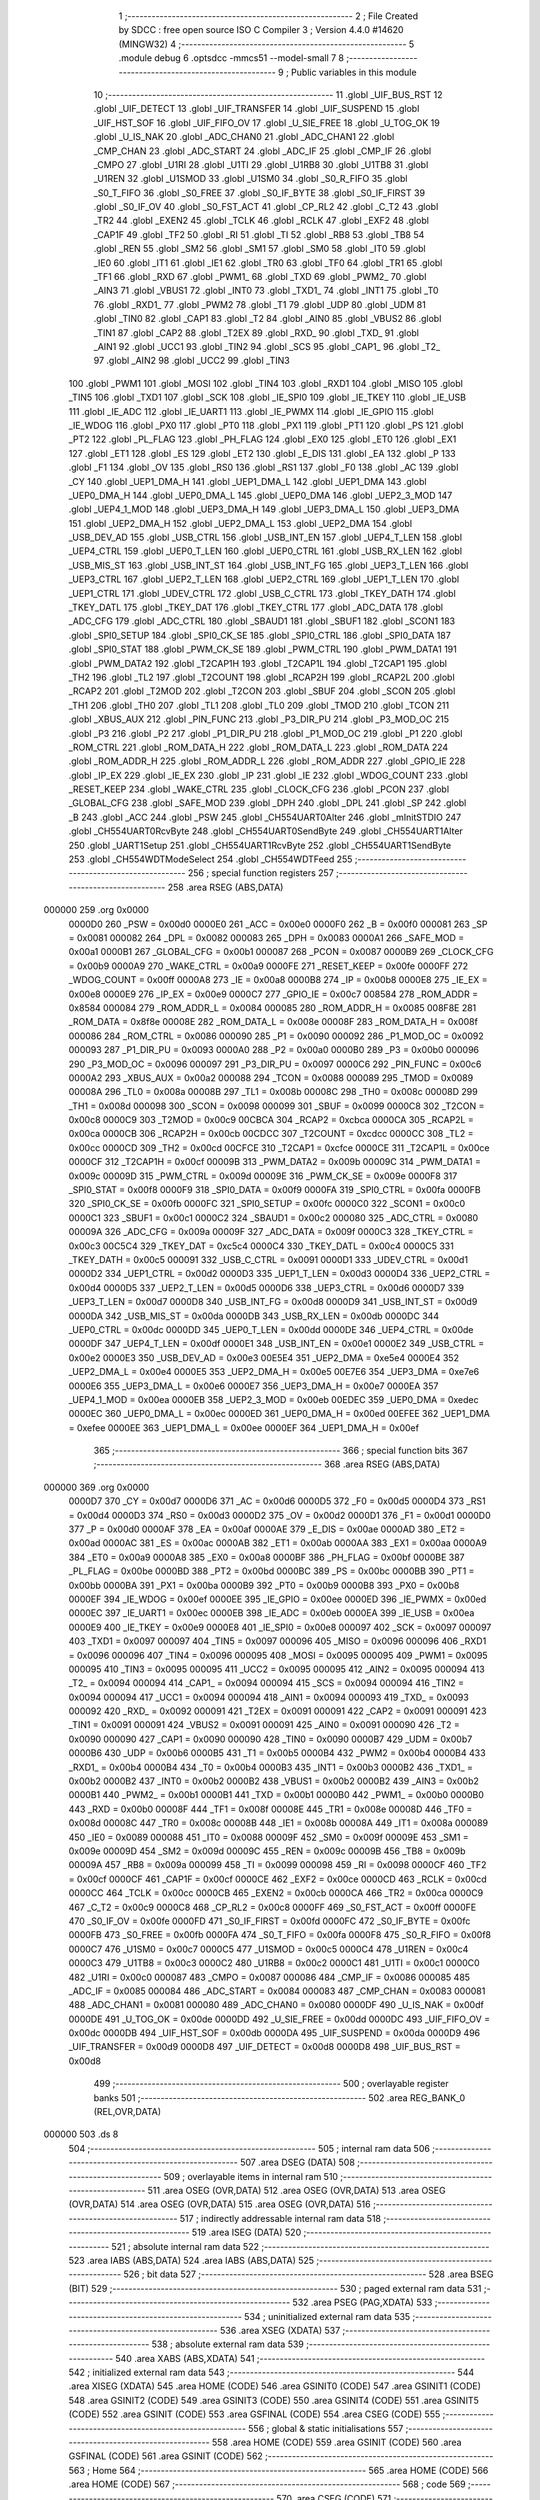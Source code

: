                                       1 ;--------------------------------------------------------
                                      2 ; File Created by SDCC : free open source ISO C Compiler 
                                      3 ; Version 4.4.0 #14620 (MINGW32)
                                      4 ;--------------------------------------------------------
                                      5 	.module debug
                                      6 	.optsdcc -mmcs51 --model-small
                                      7 	
                                      8 ;--------------------------------------------------------
                                      9 ; Public variables in this module
                                     10 ;--------------------------------------------------------
                                     11 	.globl _UIF_BUS_RST
                                     12 	.globl _UIF_DETECT
                                     13 	.globl _UIF_TRANSFER
                                     14 	.globl _UIF_SUSPEND
                                     15 	.globl _UIF_HST_SOF
                                     16 	.globl _UIF_FIFO_OV
                                     17 	.globl _U_SIE_FREE
                                     18 	.globl _U_TOG_OK
                                     19 	.globl _U_IS_NAK
                                     20 	.globl _ADC_CHAN0
                                     21 	.globl _ADC_CHAN1
                                     22 	.globl _CMP_CHAN
                                     23 	.globl _ADC_START
                                     24 	.globl _ADC_IF
                                     25 	.globl _CMP_IF
                                     26 	.globl _CMPO
                                     27 	.globl _U1RI
                                     28 	.globl _U1TI
                                     29 	.globl _U1RB8
                                     30 	.globl _U1TB8
                                     31 	.globl _U1REN
                                     32 	.globl _U1SMOD
                                     33 	.globl _U1SM0
                                     34 	.globl _S0_R_FIFO
                                     35 	.globl _S0_T_FIFO
                                     36 	.globl _S0_FREE
                                     37 	.globl _S0_IF_BYTE
                                     38 	.globl _S0_IF_FIRST
                                     39 	.globl _S0_IF_OV
                                     40 	.globl _S0_FST_ACT
                                     41 	.globl _CP_RL2
                                     42 	.globl _C_T2
                                     43 	.globl _TR2
                                     44 	.globl _EXEN2
                                     45 	.globl _TCLK
                                     46 	.globl _RCLK
                                     47 	.globl _EXF2
                                     48 	.globl _CAP1F
                                     49 	.globl _TF2
                                     50 	.globl _RI
                                     51 	.globl _TI
                                     52 	.globl _RB8
                                     53 	.globl _TB8
                                     54 	.globl _REN
                                     55 	.globl _SM2
                                     56 	.globl _SM1
                                     57 	.globl _SM0
                                     58 	.globl _IT0
                                     59 	.globl _IE0
                                     60 	.globl _IT1
                                     61 	.globl _IE1
                                     62 	.globl _TR0
                                     63 	.globl _TF0
                                     64 	.globl _TR1
                                     65 	.globl _TF1
                                     66 	.globl _RXD
                                     67 	.globl _PWM1_
                                     68 	.globl _TXD
                                     69 	.globl _PWM2_
                                     70 	.globl _AIN3
                                     71 	.globl _VBUS1
                                     72 	.globl _INT0
                                     73 	.globl _TXD1_
                                     74 	.globl _INT1
                                     75 	.globl _T0
                                     76 	.globl _RXD1_
                                     77 	.globl _PWM2
                                     78 	.globl _T1
                                     79 	.globl _UDP
                                     80 	.globl _UDM
                                     81 	.globl _TIN0
                                     82 	.globl _CAP1
                                     83 	.globl _T2
                                     84 	.globl _AIN0
                                     85 	.globl _VBUS2
                                     86 	.globl _TIN1
                                     87 	.globl _CAP2
                                     88 	.globl _T2EX
                                     89 	.globl _RXD_
                                     90 	.globl _TXD_
                                     91 	.globl _AIN1
                                     92 	.globl _UCC1
                                     93 	.globl _TIN2
                                     94 	.globl _SCS
                                     95 	.globl _CAP1_
                                     96 	.globl _T2_
                                     97 	.globl _AIN2
                                     98 	.globl _UCC2
                                     99 	.globl _TIN3
                                    100 	.globl _PWM1
                                    101 	.globl _MOSI
                                    102 	.globl _TIN4
                                    103 	.globl _RXD1
                                    104 	.globl _MISO
                                    105 	.globl _TIN5
                                    106 	.globl _TXD1
                                    107 	.globl _SCK
                                    108 	.globl _IE_SPI0
                                    109 	.globl _IE_TKEY
                                    110 	.globl _IE_USB
                                    111 	.globl _IE_ADC
                                    112 	.globl _IE_UART1
                                    113 	.globl _IE_PWMX
                                    114 	.globl _IE_GPIO
                                    115 	.globl _IE_WDOG
                                    116 	.globl _PX0
                                    117 	.globl _PT0
                                    118 	.globl _PX1
                                    119 	.globl _PT1
                                    120 	.globl _PS
                                    121 	.globl _PT2
                                    122 	.globl _PL_FLAG
                                    123 	.globl _PH_FLAG
                                    124 	.globl _EX0
                                    125 	.globl _ET0
                                    126 	.globl _EX1
                                    127 	.globl _ET1
                                    128 	.globl _ES
                                    129 	.globl _ET2
                                    130 	.globl _E_DIS
                                    131 	.globl _EA
                                    132 	.globl _P
                                    133 	.globl _F1
                                    134 	.globl _OV
                                    135 	.globl _RS0
                                    136 	.globl _RS1
                                    137 	.globl _F0
                                    138 	.globl _AC
                                    139 	.globl _CY
                                    140 	.globl _UEP1_DMA_H
                                    141 	.globl _UEP1_DMA_L
                                    142 	.globl _UEP1_DMA
                                    143 	.globl _UEP0_DMA_H
                                    144 	.globl _UEP0_DMA_L
                                    145 	.globl _UEP0_DMA
                                    146 	.globl _UEP2_3_MOD
                                    147 	.globl _UEP4_1_MOD
                                    148 	.globl _UEP3_DMA_H
                                    149 	.globl _UEP3_DMA_L
                                    150 	.globl _UEP3_DMA
                                    151 	.globl _UEP2_DMA_H
                                    152 	.globl _UEP2_DMA_L
                                    153 	.globl _UEP2_DMA
                                    154 	.globl _USB_DEV_AD
                                    155 	.globl _USB_CTRL
                                    156 	.globl _USB_INT_EN
                                    157 	.globl _UEP4_T_LEN
                                    158 	.globl _UEP4_CTRL
                                    159 	.globl _UEP0_T_LEN
                                    160 	.globl _UEP0_CTRL
                                    161 	.globl _USB_RX_LEN
                                    162 	.globl _USB_MIS_ST
                                    163 	.globl _USB_INT_ST
                                    164 	.globl _USB_INT_FG
                                    165 	.globl _UEP3_T_LEN
                                    166 	.globl _UEP3_CTRL
                                    167 	.globl _UEP2_T_LEN
                                    168 	.globl _UEP2_CTRL
                                    169 	.globl _UEP1_T_LEN
                                    170 	.globl _UEP1_CTRL
                                    171 	.globl _UDEV_CTRL
                                    172 	.globl _USB_C_CTRL
                                    173 	.globl _TKEY_DATH
                                    174 	.globl _TKEY_DATL
                                    175 	.globl _TKEY_DAT
                                    176 	.globl _TKEY_CTRL
                                    177 	.globl _ADC_DATA
                                    178 	.globl _ADC_CFG
                                    179 	.globl _ADC_CTRL
                                    180 	.globl _SBAUD1
                                    181 	.globl _SBUF1
                                    182 	.globl _SCON1
                                    183 	.globl _SPI0_SETUP
                                    184 	.globl _SPI0_CK_SE
                                    185 	.globl _SPI0_CTRL
                                    186 	.globl _SPI0_DATA
                                    187 	.globl _SPI0_STAT
                                    188 	.globl _PWM_CK_SE
                                    189 	.globl _PWM_CTRL
                                    190 	.globl _PWM_DATA1
                                    191 	.globl _PWM_DATA2
                                    192 	.globl _T2CAP1H
                                    193 	.globl _T2CAP1L
                                    194 	.globl _T2CAP1
                                    195 	.globl _TH2
                                    196 	.globl _TL2
                                    197 	.globl _T2COUNT
                                    198 	.globl _RCAP2H
                                    199 	.globl _RCAP2L
                                    200 	.globl _RCAP2
                                    201 	.globl _T2MOD
                                    202 	.globl _T2CON
                                    203 	.globl _SBUF
                                    204 	.globl _SCON
                                    205 	.globl _TH1
                                    206 	.globl _TH0
                                    207 	.globl _TL1
                                    208 	.globl _TL0
                                    209 	.globl _TMOD
                                    210 	.globl _TCON
                                    211 	.globl _XBUS_AUX
                                    212 	.globl _PIN_FUNC
                                    213 	.globl _P3_DIR_PU
                                    214 	.globl _P3_MOD_OC
                                    215 	.globl _P3
                                    216 	.globl _P2
                                    217 	.globl _P1_DIR_PU
                                    218 	.globl _P1_MOD_OC
                                    219 	.globl _P1
                                    220 	.globl _ROM_CTRL
                                    221 	.globl _ROM_DATA_H
                                    222 	.globl _ROM_DATA_L
                                    223 	.globl _ROM_DATA
                                    224 	.globl _ROM_ADDR_H
                                    225 	.globl _ROM_ADDR_L
                                    226 	.globl _ROM_ADDR
                                    227 	.globl _GPIO_IE
                                    228 	.globl _IP_EX
                                    229 	.globl _IE_EX
                                    230 	.globl _IP
                                    231 	.globl _IE
                                    232 	.globl _WDOG_COUNT
                                    233 	.globl _RESET_KEEP
                                    234 	.globl _WAKE_CTRL
                                    235 	.globl _CLOCK_CFG
                                    236 	.globl _PCON
                                    237 	.globl _GLOBAL_CFG
                                    238 	.globl _SAFE_MOD
                                    239 	.globl _DPH
                                    240 	.globl _DPL
                                    241 	.globl _SP
                                    242 	.globl _B
                                    243 	.globl _ACC
                                    244 	.globl _PSW
                                    245 	.globl _CH554UART0Alter
                                    246 	.globl _mInitSTDIO
                                    247 	.globl _CH554UART0RcvByte
                                    248 	.globl _CH554UART0SendByte
                                    249 	.globl _CH554UART1Alter
                                    250 	.globl _UART1Setup
                                    251 	.globl _CH554UART1RcvByte
                                    252 	.globl _CH554UART1SendByte
                                    253 	.globl _CH554WDTModeSelect
                                    254 	.globl _CH554WDTFeed
                                    255 ;--------------------------------------------------------
                                    256 ; special function registers
                                    257 ;--------------------------------------------------------
                                    258 	.area RSEG    (ABS,DATA)
      000000                        259 	.org 0x0000
                           0000D0   260 _PSW	=	0x00d0
                           0000E0   261 _ACC	=	0x00e0
                           0000F0   262 _B	=	0x00f0
                           000081   263 _SP	=	0x0081
                           000082   264 _DPL	=	0x0082
                           000083   265 _DPH	=	0x0083
                           0000A1   266 _SAFE_MOD	=	0x00a1
                           0000B1   267 _GLOBAL_CFG	=	0x00b1
                           000087   268 _PCON	=	0x0087
                           0000B9   269 _CLOCK_CFG	=	0x00b9
                           0000A9   270 _WAKE_CTRL	=	0x00a9
                           0000FE   271 _RESET_KEEP	=	0x00fe
                           0000FF   272 _WDOG_COUNT	=	0x00ff
                           0000A8   273 _IE	=	0x00a8
                           0000B8   274 _IP	=	0x00b8
                           0000E8   275 _IE_EX	=	0x00e8
                           0000E9   276 _IP_EX	=	0x00e9
                           0000C7   277 _GPIO_IE	=	0x00c7
                           008584   278 _ROM_ADDR	=	0x8584
                           000084   279 _ROM_ADDR_L	=	0x0084
                           000085   280 _ROM_ADDR_H	=	0x0085
                           008F8E   281 _ROM_DATA	=	0x8f8e
                           00008E   282 _ROM_DATA_L	=	0x008e
                           00008F   283 _ROM_DATA_H	=	0x008f
                           000086   284 _ROM_CTRL	=	0x0086
                           000090   285 _P1	=	0x0090
                           000092   286 _P1_MOD_OC	=	0x0092
                           000093   287 _P1_DIR_PU	=	0x0093
                           0000A0   288 _P2	=	0x00a0
                           0000B0   289 _P3	=	0x00b0
                           000096   290 _P3_MOD_OC	=	0x0096
                           000097   291 _P3_DIR_PU	=	0x0097
                           0000C6   292 _PIN_FUNC	=	0x00c6
                           0000A2   293 _XBUS_AUX	=	0x00a2
                           000088   294 _TCON	=	0x0088
                           000089   295 _TMOD	=	0x0089
                           00008A   296 _TL0	=	0x008a
                           00008B   297 _TL1	=	0x008b
                           00008C   298 _TH0	=	0x008c
                           00008D   299 _TH1	=	0x008d
                           000098   300 _SCON	=	0x0098
                           000099   301 _SBUF	=	0x0099
                           0000C8   302 _T2CON	=	0x00c8
                           0000C9   303 _T2MOD	=	0x00c9
                           00CBCA   304 _RCAP2	=	0xcbca
                           0000CA   305 _RCAP2L	=	0x00ca
                           0000CB   306 _RCAP2H	=	0x00cb
                           00CDCC   307 _T2COUNT	=	0xcdcc
                           0000CC   308 _TL2	=	0x00cc
                           0000CD   309 _TH2	=	0x00cd
                           00CFCE   310 _T2CAP1	=	0xcfce
                           0000CE   311 _T2CAP1L	=	0x00ce
                           0000CF   312 _T2CAP1H	=	0x00cf
                           00009B   313 _PWM_DATA2	=	0x009b
                           00009C   314 _PWM_DATA1	=	0x009c
                           00009D   315 _PWM_CTRL	=	0x009d
                           00009E   316 _PWM_CK_SE	=	0x009e
                           0000F8   317 _SPI0_STAT	=	0x00f8
                           0000F9   318 _SPI0_DATA	=	0x00f9
                           0000FA   319 _SPI0_CTRL	=	0x00fa
                           0000FB   320 _SPI0_CK_SE	=	0x00fb
                           0000FC   321 _SPI0_SETUP	=	0x00fc
                           0000C0   322 _SCON1	=	0x00c0
                           0000C1   323 _SBUF1	=	0x00c1
                           0000C2   324 _SBAUD1	=	0x00c2
                           000080   325 _ADC_CTRL	=	0x0080
                           00009A   326 _ADC_CFG	=	0x009a
                           00009F   327 _ADC_DATA	=	0x009f
                           0000C3   328 _TKEY_CTRL	=	0x00c3
                           00C5C4   329 _TKEY_DAT	=	0xc5c4
                           0000C4   330 _TKEY_DATL	=	0x00c4
                           0000C5   331 _TKEY_DATH	=	0x00c5
                           000091   332 _USB_C_CTRL	=	0x0091
                           0000D1   333 _UDEV_CTRL	=	0x00d1
                           0000D2   334 _UEP1_CTRL	=	0x00d2
                           0000D3   335 _UEP1_T_LEN	=	0x00d3
                           0000D4   336 _UEP2_CTRL	=	0x00d4
                           0000D5   337 _UEP2_T_LEN	=	0x00d5
                           0000D6   338 _UEP3_CTRL	=	0x00d6
                           0000D7   339 _UEP3_T_LEN	=	0x00d7
                           0000D8   340 _USB_INT_FG	=	0x00d8
                           0000D9   341 _USB_INT_ST	=	0x00d9
                           0000DA   342 _USB_MIS_ST	=	0x00da
                           0000DB   343 _USB_RX_LEN	=	0x00db
                           0000DC   344 _UEP0_CTRL	=	0x00dc
                           0000DD   345 _UEP0_T_LEN	=	0x00dd
                           0000DE   346 _UEP4_CTRL	=	0x00de
                           0000DF   347 _UEP4_T_LEN	=	0x00df
                           0000E1   348 _USB_INT_EN	=	0x00e1
                           0000E2   349 _USB_CTRL	=	0x00e2
                           0000E3   350 _USB_DEV_AD	=	0x00e3
                           00E5E4   351 _UEP2_DMA	=	0xe5e4
                           0000E4   352 _UEP2_DMA_L	=	0x00e4
                           0000E5   353 _UEP2_DMA_H	=	0x00e5
                           00E7E6   354 _UEP3_DMA	=	0xe7e6
                           0000E6   355 _UEP3_DMA_L	=	0x00e6
                           0000E7   356 _UEP3_DMA_H	=	0x00e7
                           0000EA   357 _UEP4_1_MOD	=	0x00ea
                           0000EB   358 _UEP2_3_MOD	=	0x00eb
                           00EDEC   359 _UEP0_DMA	=	0xedec
                           0000EC   360 _UEP0_DMA_L	=	0x00ec
                           0000ED   361 _UEP0_DMA_H	=	0x00ed
                           00EFEE   362 _UEP1_DMA	=	0xefee
                           0000EE   363 _UEP1_DMA_L	=	0x00ee
                           0000EF   364 _UEP1_DMA_H	=	0x00ef
                                    365 ;--------------------------------------------------------
                                    366 ; special function bits
                                    367 ;--------------------------------------------------------
                                    368 	.area RSEG    (ABS,DATA)
      000000                        369 	.org 0x0000
                           0000D7   370 _CY	=	0x00d7
                           0000D6   371 _AC	=	0x00d6
                           0000D5   372 _F0	=	0x00d5
                           0000D4   373 _RS1	=	0x00d4
                           0000D3   374 _RS0	=	0x00d3
                           0000D2   375 _OV	=	0x00d2
                           0000D1   376 _F1	=	0x00d1
                           0000D0   377 _P	=	0x00d0
                           0000AF   378 _EA	=	0x00af
                           0000AE   379 _E_DIS	=	0x00ae
                           0000AD   380 _ET2	=	0x00ad
                           0000AC   381 _ES	=	0x00ac
                           0000AB   382 _ET1	=	0x00ab
                           0000AA   383 _EX1	=	0x00aa
                           0000A9   384 _ET0	=	0x00a9
                           0000A8   385 _EX0	=	0x00a8
                           0000BF   386 _PH_FLAG	=	0x00bf
                           0000BE   387 _PL_FLAG	=	0x00be
                           0000BD   388 _PT2	=	0x00bd
                           0000BC   389 _PS	=	0x00bc
                           0000BB   390 _PT1	=	0x00bb
                           0000BA   391 _PX1	=	0x00ba
                           0000B9   392 _PT0	=	0x00b9
                           0000B8   393 _PX0	=	0x00b8
                           0000EF   394 _IE_WDOG	=	0x00ef
                           0000EE   395 _IE_GPIO	=	0x00ee
                           0000ED   396 _IE_PWMX	=	0x00ed
                           0000EC   397 _IE_UART1	=	0x00ec
                           0000EB   398 _IE_ADC	=	0x00eb
                           0000EA   399 _IE_USB	=	0x00ea
                           0000E9   400 _IE_TKEY	=	0x00e9
                           0000E8   401 _IE_SPI0	=	0x00e8
                           000097   402 _SCK	=	0x0097
                           000097   403 _TXD1	=	0x0097
                           000097   404 _TIN5	=	0x0097
                           000096   405 _MISO	=	0x0096
                           000096   406 _RXD1	=	0x0096
                           000096   407 _TIN4	=	0x0096
                           000095   408 _MOSI	=	0x0095
                           000095   409 _PWM1	=	0x0095
                           000095   410 _TIN3	=	0x0095
                           000095   411 _UCC2	=	0x0095
                           000095   412 _AIN2	=	0x0095
                           000094   413 _T2_	=	0x0094
                           000094   414 _CAP1_	=	0x0094
                           000094   415 _SCS	=	0x0094
                           000094   416 _TIN2	=	0x0094
                           000094   417 _UCC1	=	0x0094
                           000094   418 _AIN1	=	0x0094
                           000093   419 _TXD_	=	0x0093
                           000092   420 _RXD_	=	0x0092
                           000091   421 _T2EX	=	0x0091
                           000091   422 _CAP2	=	0x0091
                           000091   423 _TIN1	=	0x0091
                           000091   424 _VBUS2	=	0x0091
                           000091   425 _AIN0	=	0x0091
                           000090   426 _T2	=	0x0090
                           000090   427 _CAP1	=	0x0090
                           000090   428 _TIN0	=	0x0090
                           0000B7   429 _UDM	=	0x00b7
                           0000B6   430 _UDP	=	0x00b6
                           0000B5   431 _T1	=	0x00b5
                           0000B4   432 _PWM2	=	0x00b4
                           0000B4   433 _RXD1_	=	0x00b4
                           0000B4   434 _T0	=	0x00b4
                           0000B3   435 _INT1	=	0x00b3
                           0000B2   436 _TXD1_	=	0x00b2
                           0000B2   437 _INT0	=	0x00b2
                           0000B2   438 _VBUS1	=	0x00b2
                           0000B2   439 _AIN3	=	0x00b2
                           0000B1   440 _PWM2_	=	0x00b1
                           0000B1   441 _TXD	=	0x00b1
                           0000B0   442 _PWM1_	=	0x00b0
                           0000B0   443 _RXD	=	0x00b0
                           00008F   444 _TF1	=	0x008f
                           00008E   445 _TR1	=	0x008e
                           00008D   446 _TF0	=	0x008d
                           00008C   447 _TR0	=	0x008c
                           00008B   448 _IE1	=	0x008b
                           00008A   449 _IT1	=	0x008a
                           000089   450 _IE0	=	0x0089
                           000088   451 _IT0	=	0x0088
                           00009F   452 _SM0	=	0x009f
                           00009E   453 _SM1	=	0x009e
                           00009D   454 _SM2	=	0x009d
                           00009C   455 _REN	=	0x009c
                           00009B   456 _TB8	=	0x009b
                           00009A   457 _RB8	=	0x009a
                           000099   458 _TI	=	0x0099
                           000098   459 _RI	=	0x0098
                           0000CF   460 _TF2	=	0x00cf
                           0000CF   461 _CAP1F	=	0x00cf
                           0000CE   462 _EXF2	=	0x00ce
                           0000CD   463 _RCLK	=	0x00cd
                           0000CC   464 _TCLK	=	0x00cc
                           0000CB   465 _EXEN2	=	0x00cb
                           0000CA   466 _TR2	=	0x00ca
                           0000C9   467 _C_T2	=	0x00c9
                           0000C8   468 _CP_RL2	=	0x00c8
                           0000FF   469 _S0_FST_ACT	=	0x00ff
                           0000FE   470 _S0_IF_OV	=	0x00fe
                           0000FD   471 _S0_IF_FIRST	=	0x00fd
                           0000FC   472 _S0_IF_BYTE	=	0x00fc
                           0000FB   473 _S0_FREE	=	0x00fb
                           0000FA   474 _S0_T_FIFO	=	0x00fa
                           0000F8   475 _S0_R_FIFO	=	0x00f8
                           0000C7   476 _U1SM0	=	0x00c7
                           0000C5   477 _U1SMOD	=	0x00c5
                           0000C4   478 _U1REN	=	0x00c4
                           0000C3   479 _U1TB8	=	0x00c3
                           0000C2   480 _U1RB8	=	0x00c2
                           0000C1   481 _U1TI	=	0x00c1
                           0000C0   482 _U1RI	=	0x00c0
                           000087   483 _CMPO	=	0x0087
                           000086   484 _CMP_IF	=	0x0086
                           000085   485 _ADC_IF	=	0x0085
                           000084   486 _ADC_START	=	0x0084
                           000083   487 _CMP_CHAN	=	0x0083
                           000081   488 _ADC_CHAN1	=	0x0081
                           000080   489 _ADC_CHAN0	=	0x0080
                           0000DF   490 _U_IS_NAK	=	0x00df
                           0000DE   491 _U_TOG_OK	=	0x00de
                           0000DD   492 _U_SIE_FREE	=	0x00dd
                           0000DC   493 _UIF_FIFO_OV	=	0x00dc
                           0000DB   494 _UIF_HST_SOF	=	0x00db
                           0000DA   495 _UIF_SUSPEND	=	0x00da
                           0000D9   496 _UIF_TRANSFER	=	0x00d9
                           0000D8   497 _UIF_DETECT	=	0x00d8
                           0000D8   498 _UIF_BUS_RST	=	0x00d8
                                    499 ;--------------------------------------------------------
                                    500 ; overlayable register banks
                                    501 ;--------------------------------------------------------
                                    502 	.area REG_BANK_0	(REL,OVR,DATA)
      000000                        503 	.ds 8
                                    504 ;--------------------------------------------------------
                                    505 ; internal ram data
                                    506 ;--------------------------------------------------------
                                    507 	.area DSEG    (DATA)
                                    508 ;--------------------------------------------------------
                                    509 ; overlayable items in internal ram
                                    510 ;--------------------------------------------------------
                                    511 	.area	OSEG    (OVR,DATA)
                                    512 	.area	OSEG    (OVR,DATA)
                                    513 	.area	OSEG    (OVR,DATA)
                                    514 	.area	OSEG    (OVR,DATA)
                                    515 	.area	OSEG    (OVR,DATA)
                                    516 ;--------------------------------------------------------
                                    517 ; indirectly addressable internal ram data
                                    518 ;--------------------------------------------------------
                                    519 	.area ISEG    (DATA)
                                    520 ;--------------------------------------------------------
                                    521 ; absolute internal ram data
                                    522 ;--------------------------------------------------------
                                    523 	.area IABS    (ABS,DATA)
                                    524 	.area IABS    (ABS,DATA)
                                    525 ;--------------------------------------------------------
                                    526 ; bit data
                                    527 ;--------------------------------------------------------
                                    528 	.area BSEG    (BIT)
                                    529 ;--------------------------------------------------------
                                    530 ; paged external ram data
                                    531 ;--------------------------------------------------------
                                    532 	.area PSEG    (PAG,XDATA)
                                    533 ;--------------------------------------------------------
                                    534 ; uninitialized external ram data
                                    535 ;--------------------------------------------------------
                                    536 	.area XSEG    (XDATA)
                                    537 ;--------------------------------------------------------
                                    538 ; absolute external ram data
                                    539 ;--------------------------------------------------------
                                    540 	.area XABS    (ABS,XDATA)
                                    541 ;--------------------------------------------------------
                                    542 ; initialized external ram data
                                    543 ;--------------------------------------------------------
                                    544 	.area XISEG   (XDATA)
                                    545 	.area HOME    (CODE)
                                    546 	.area GSINIT0 (CODE)
                                    547 	.area GSINIT1 (CODE)
                                    548 	.area GSINIT2 (CODE)
                                    549 	.area GSINIT3 (CODE)
                                    550 	.area GSINIT4 (CODE)
                                    551 	.area GSINIT5 (CODE)
                                    552 	.area GSINIT  (CODE)
                                    553 	.area GSFINAL (CODE)
                                    554 	.area CSEG    (CODE)
                                    555 ;--------------------------------------------------------
                                    556 ; global & static initialisations
                                    557 ;--------------------------------------------------------
                                    558 	.area HOME    (CODE)
                                    559 	.area GSINIT  (CODE)
                                    560 	.area GSFINAL (CODE)
                                    561 	.area GSINIT  (CODE)
                                    562 ;--------------------------------------------------------
                                    563 ; Home
                                    564 ;--------------------------------------------------------
                                    565 	.area HOME    (CODE)
                                    566 	.area HOME    (CODE)
                                    567 ;--------------------------------------------------------
                                    568 ; code
                                    569 ;--------------------------------------------------------
                                    570 	.area CSEG    (CODE)
                                    571 ;------------------------------------------------------------
                                    572 ;Allocation info for local variables in function 'CH554UART0Alter'
                                    573 ;------------------------------------------------------------
                                    574 ;	src\debug.c:22: inline void CH554UART0Alter(void)
                                    575 ;	-----------------------------------------
                                    576 ;	 function CH554UART0Alter
                                    577 ;	-----------------------------------------
      000088                        578 _CH554UART0Alter:
                           000007   579 	ar7 = 0x07
                           000006   580 	ar6 = 0x06
                           000005   581 	ar5 = 0x05
                           000004   582 	ar4 = 0x04
                           000003   583 	ar3 = 0x03
                           000002   584 	ar2 = 0x02
                           000001   585 	ar1 = 0x01
                           000000   586 	ar0 = 0x00
                                    587 ;	src\debug.c:24: PIN_FUNC |= bUART0_PIN_X;
      000088 43 C6 10         [24]  588 	orl	_PIN_FUNC,#0x10
                                    589 ;	src\debug.c:25: }
      00008B 22               [24]  590 	ret
                                    591 ;------------------------------------------------------------
                                    592 ;Allocation info for local variables in function 'mInitSTDIO'
                                    593 ;------------------------------------------------------------
                                    594 ;x                         Allocated to registers 
                                    595 ;x2                        Allocated to registers 
                                    596 ;------------------------------------------------------------
                                    597 ;	src\debug.c:32: inline void mInitSTDIO(void)
                                    598 ;	-----------------------------------------
                                    599 ;	 function mInitSTDIO
                                    600 ;	-----------------------------------------
      00008C                        601 _mInitSTDIO:
                                    602 ;	src\debug.c:37: SM0 = 0;
                                    603 ;	assignBit
      00008C C2 9F            [12]  604 	clr	_SM0
                                    605 ;	src\debug.c:38: SM1 = 1;
                                    606 ;	assignBit
      00008E D2 9E            [12]  607 	setb	_SM1
                                    608 ;	src\debug.c:39: SM2 = 0;    // Serial port 0 usage mode 1
                                    609 ;	assignBit
      000090 C2 9D            [12]  610 	clr	_SM2
                                    611 ;	src\debug.c:41: RCLK = 0;   // UART0 receive clock
                                    612 ;	assignBit
      000092 C2 CD            [12]  613 	clr	_RCLK
                                    614 ;	src\debug.c:42: TCLK = 0;   // UART0 transmit clock
                                    615 ;	assignBit
      000094 C2 CC            [12]  616 	clr	_TCLK
                                    617 ;	src\debug.c:44: PCON |= SMOD;
      000096 43 87 80         [24]  618 	orl	_PCON,#0x80
                                    619 ;	src\debug.c:52: TMOD = TMOD & ~bT1_GATE & ~bT1_CT & ~MASK_T1_MOD | bT1_M1;  // 0X20, Timer1 as 8-bit auto-reload timer
      000099 74 0F            [12]  620 	mov	a,#0x0f
      00009B 55 89            [12]  621 	anl	a,_TMOD
      00009D 44 20            [12]  622 	orl	a,#0x20
      00009F F5 89            [12]  623 	mov	_TMOD,a
                                    624 ;	src\debug.c:53: T2MOD = T2MOD | bTMR_CLK | bT1_CLK;                         // Timer1 clock selection
      0000A1 43 C9 A0         [24]  625 	orl	_T2MOD,#0xa0
                                    626 ;	src\debug.c:54: TH1 = (0 - x);                                              // 12MHz crystal oscillator, buad / 12 is the actual need to set the baud rate
      0000A4 75 8D 98         [24]  627 	mov	_TH1,#0x98
                                    628 ;	src\debug.c:55: TR1 = 1;                                                    // Start timer 1
                                    629 ;	assignBit
      0000A7 D2 8E            [12]  630 	setb	_TR1
                                    631 ;	src\debug.c:56: TI = 1;
                                    632 ;	assignBit
      0000A9 D2 99            [12]  633 	setb	_TI
                                    634 ;	src\debug.c:57: REN = 1; // Serial 0 receive enable
                                    635 ;	assignBit
      0000AB D2 9C            [12]  636 	setb	_REN
                                    637 ;	src\debug.c:58: }
      0000AD 22               [24]  638 	ret
                                    639 ;------------------------------------------------------------
                                    640 ;Allocation info for local variables in function 'CH554UART0RcvByte'
                                    641 ;------------------------------------------------------------
                                    642 ;	src\debug.c:65: inline uint8_t CH554UART0RcvByte(void)
                                    643 ;	-----------------------------------------
                                    644 ;	 function CH554UART0RcvByte
                                    645 ;	-----------------------------------------
      0000AE                        646 _CH554UART0RcvByte:
                                    647 ;	src\debug.c:67: while (RI == 0);    // wait for receive interrupt flag (RI == 1)
      0000AE                        648 00101$:
                                    649 ;	src\debug.c:68: RI = 0;
                                    650 ;	assignBit
      0000AE 10 98 02         [24]  651 	jbc	_RI,00118$
      0000B1 80 FB            [24]  652 	sjmp	00101$
      0000B3                        653 00118$:
                                    654 ;	src\debug.c:70: return SBUF;
      0000B3 85 99 82         [24]  655 	mov	dpl, _SBUF
                                    656 ;	src\debug.c:71: }
      0000B6 22               [24]  657 	ret
                                    658 ;------------------------------------------------------------
                                    659 ;Allocation info for local variables in function 'CH554UART0SendByte'
                                    660 ;------------------------------------------------------------
                                    661 ;SendDat                   Allocated to registers 
                                    662 ;------------------------------------------------------------
                                    663 ;	src\debug.c:78: inline void CH554UART0SendByte(uint8_t SendDat)
                                    664 ;	-----------------------------------------
                                    665 ;	 function CH554UART0SendByte
                                    666 ;	-----------------------------------------
      0000B7                        667 _CH554UART0SendByte:
      0000B7 85 82 99         [24]  668 	mov	_SBUF,dpl
                                    669 ;	src\debug.c:81: while (TI == 0);    // wait for transmit to finish (TI == 1)
      0000BA                        670 00101$:
                                    671 ;	src\debug.c:82: TI = 0;
                                    672 ;	assignBit
      0000BA 10 99 02         [24]  673 	jbc	_TI,00118$
      0000BD 80 FB            [24]  674 	sjmp	00101$
      0000BF                        675 00118$:
                                    676 ;	src\debug.c:83: }
      0000BF 22               [24]  677 	ret
                                    678 ;------------------------------------------------------------
                                    679 ;Allocation info for local variables in function 'CH554UART1Alter'
                                    680 ;------------------------------------------------------------
                                    681 ;	src\debug.c:89: inline void CH554UART1Alter(void)
                                    682 ;	-----------------------------------------
                                    683 ;	 function CH554UART1Alter
                                    684 ;	-----------------------------------------
      0000C0                        685 _CH554UART1Alter:
                                    686 ;	src\debug.c:91: PIN_FUNC |= bUART1_PIN_X;
      0000C0 43 C6 20         [24]  687 	orl	_PIN_FUNC,#0x20
                                    688 ;	src\debug.c:92: }
      0000C3 22               [24]  689 	ret
                                    690 ;------------------------------------------------------------
                                    691 ;Allocation info for local variables in function 'UART1Setup'
                                    692 ;------------------------------------------------------------
                                    693 ;	src\debug.c:98: inline void UART1Setup(void)
                                    694 ;	-----------------------------------------
                                    695 ;	 function UART1Setup
                                    696 ;	-----------------------------------------
      0000C4                        697 _UART1Setup:
                                    698 ;	src\debug.c:100: U1SM0 = 0;
                                    699 ;	assignBit
      0000C4 C2 C7            [12]  700 	clr	_U1SM0
                                    701 ;	src\debug.c:101: U1SMOD = 1;
                                    702 ;	assignBit
      0000C6 D2 C5            [12]  703 	setb	_U1SMOD
                                    704 ;	src\debug.c:102: U1REN = 1;
                                    705 ;	assignBit
      0000C8 D2 C4            [12]  706 	setb	_U1REN
                                    707 ;	src\debug.c:105: SBAUD1 = (0 - ((FREQ_SYS / 16L) / UART1_BAUD));
      0000CA 75 C2 98         [24]  708 	mov	_SBAUD1,#0x98
                                    709 ;	src\debug.c:115: }
      0000CD 22               [24]  710 	ret
                                    711 ;------------------------------------------------------------
                                    712 ;Allocation info for local variables in function 'CH554UART1RcvByte'
                                    713 ;------------------------------------------------------------
                                    714 ;	src\debug.c:122: inline uint8_t CH554UART1RcvByte(void)
                                    715 ;	-----------------------------------------
                                    716 ;	 function CH554UART1RcvByte
                                    717 ;	-----------------------------------------
      0000CE                        718 _CH554UART1RcvByte:
                                    719 ;	src\debug.c:124: while (U1RI == 0);  // wait for receive interrupt flag (RI == 1)
      0000CE                        720 00101$:
                                    721 ;	src\debug.c:125: U1RI = 0;
                                    722 ;	assignBit
      0000CE 10 C0 02         [24]  723 	jbc	_U1RI,00118$
      0000D1 80 FB            [24]  724 	sjmp	00101$
      0000D3                        725 00118$:
                                    726 ;	src\debug.c:127: return SBUF1;
      0000D3 85 C1 82         [24]  727 	mov	dpl, _SBUF1
                                    728 ;	src\debug.c:128: }
      0000D6 22               [24]  729 	ret
                                    730 ;------------------------------------------------------------
                                    731 ;Allocation info for local variables in function 'CH554UART1SendByte'
                                    732 ;------------------------------------------------------------
                                    733 ;SendDat                   Allocated to registers 
                                    734 ;------------------------------------------------------------
                                    735 ;	src\debug.c:135: inline void CH554UART1SendByte(uint8_t SendDat)
                                    736 ;	-----------------------------------------
                                    737 ;	 function CH554UART1SendByte
                                    738 ;	-----------------------------------------
      0000D7                        739 _CH554UART1SendByte:
      0000D7 85 82 C1         [24]  740 	mov	_SBUF1,dpl
                                    741 ;	src\debug.c:138: while (U1TI == 0);  // wait for transmit to finish (TI == 1)
      0000DA                        742 00101$:
                                    743 ;	src\debug.c:139: U1TI = 0;
                                    744 ;	assignBit
      0000DA 10 C1 02         [24]  745 	jbc	_U1TI,00118$
      0000DD 80 FB            [24]  746 	sjmp	00101$
      0000DF                        747 00118$:
                                    748 ;	src\debug.c:140: }
      0000DF 22               [24]  749 	ret
                                    750 ;------------------------------------------------------------
                                    751 ;Allocation info for local variables in function 'CH554WDTModeSelect'
                                    752 ;------------------------------------------------------------
                                    753 ;mode                      Allocated to registers r7 
                                    754 ;------------------------------------------------------------
                                    755 ;	src\debug.c:166: inline void CH554WDTModeSelect(uint8_t mode)
                                    756 ;	-----------------------------------------
                                    757 ;	 function CH554WDTModeSelect
                                    758 ;	-----------------------------------------
      0000E0                        759 _CH554WDTModeSelect:
      0000E0 AF 82            [24]  760 	mov	r7, dpl
                                    761 ;	src\debug.c:168: SAFE_MOD = 0x55;
      0000E2 75 A1 55         [24]  762 	mov	_SAFE_MOD,#0x55
                                    763 ;	src\debug.c:169: SAFE_MOD = 0xAA;                // Enter Safe Mode
      0000E5 75 A1 AA         [24]  764 	mov	_SAFE_MOD,#0xaa
                                    765 ;	src\debug.c:171: if (mode) {
      0000E8 EF               [12]  766 	mov	a,r7
      0000E9 60 05            [24]  767 	jz	00102$
                                    768 ;	src\debug.c:172: GLOBAL_CFG |= bWDOG_EN;     // Start watchdog reset
      0000EB 43 B1 01         [24]  769 	orl	_GLOBAL_CFG,#0x01
      0000EE 80 03            [24]  770 	sjmp	00103$
      0000F0                        771 00102$:
                                    772 ;	src\debug.c:174: GLOBAL_CFG &= ~bWDOG_EN;    // Start watchdog only as a timer
      0000F0 53 B1 FE         [24]  773 	anl	_GLOBAL_CFG,#0xfe
      0000F3                        774 00103$:
                                    775 ;	src\debug.c:177: SAFE_MOD = 0x00;                // Exit safe Mode
      0000F3 75 A1 00         [24]  776 	mov	_SAFE_MOD,#0x00
                                    777 ;	src\debug.c:178: WDOG_COUNT = 0;                 // Watchdog assignment initial value
      0000F6 75 FF 00         [24]  778 	mov	_WDOG_COUNT,#0x00
                                    779 ;	src\debug.c:179: }
      0000F9 22               [24]  780 	ret
                                    781 ;------------------------------------------------------------
                                    782 ;Allocation info for local variables in function 'CH554WDTFeed'
                                    783 ;------------------------------------------------------------
                                    784 ;tim                       Allocated to registers 
                                    785 ;------------------------------------------------------------
                                    786 ;	src\debug.c:191: inline void CH554WDTFeed(uint8_t tim)
                                    787 ;	-----------------------------------------
                                    788 ;	 function CH554WDTFeed
                                    789 ;	-----------------------------------------
      0000FA                        790 _CH554WDTFeed:
      0000FA 85 82 FF         [24]  791 	mov	_WDOG_COUNT,dpl
                                    792 ;	src\debug.c:193: WDOG_COUNT = tim; // Watchdog counter assignment
                                    793 ;	src\debug.c:194: }
      0000FD 22               [24]  794 	ret
                                    795 	.area CSEG    (CODE)
                                    796 	.area CONST   (CODE)
                                    797 	.area XINIT   (CODE)
                                    798 	.area CABS    (ABS,CODE)
